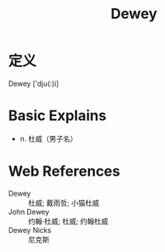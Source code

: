 #+title: Dewey
#+roam_tags:英语单词

* 定义
  
Dewey ['dju(:)i]

* Basic Explains
- n. 杜威（男子名）

* Web References
- Dewey :: 杜威; 戴雨哲; 小猫杜威
- John Dewey :: 约翰·杜威; 杜威; 约翰杜威
- Dewey Nicks :: 尼克斯

